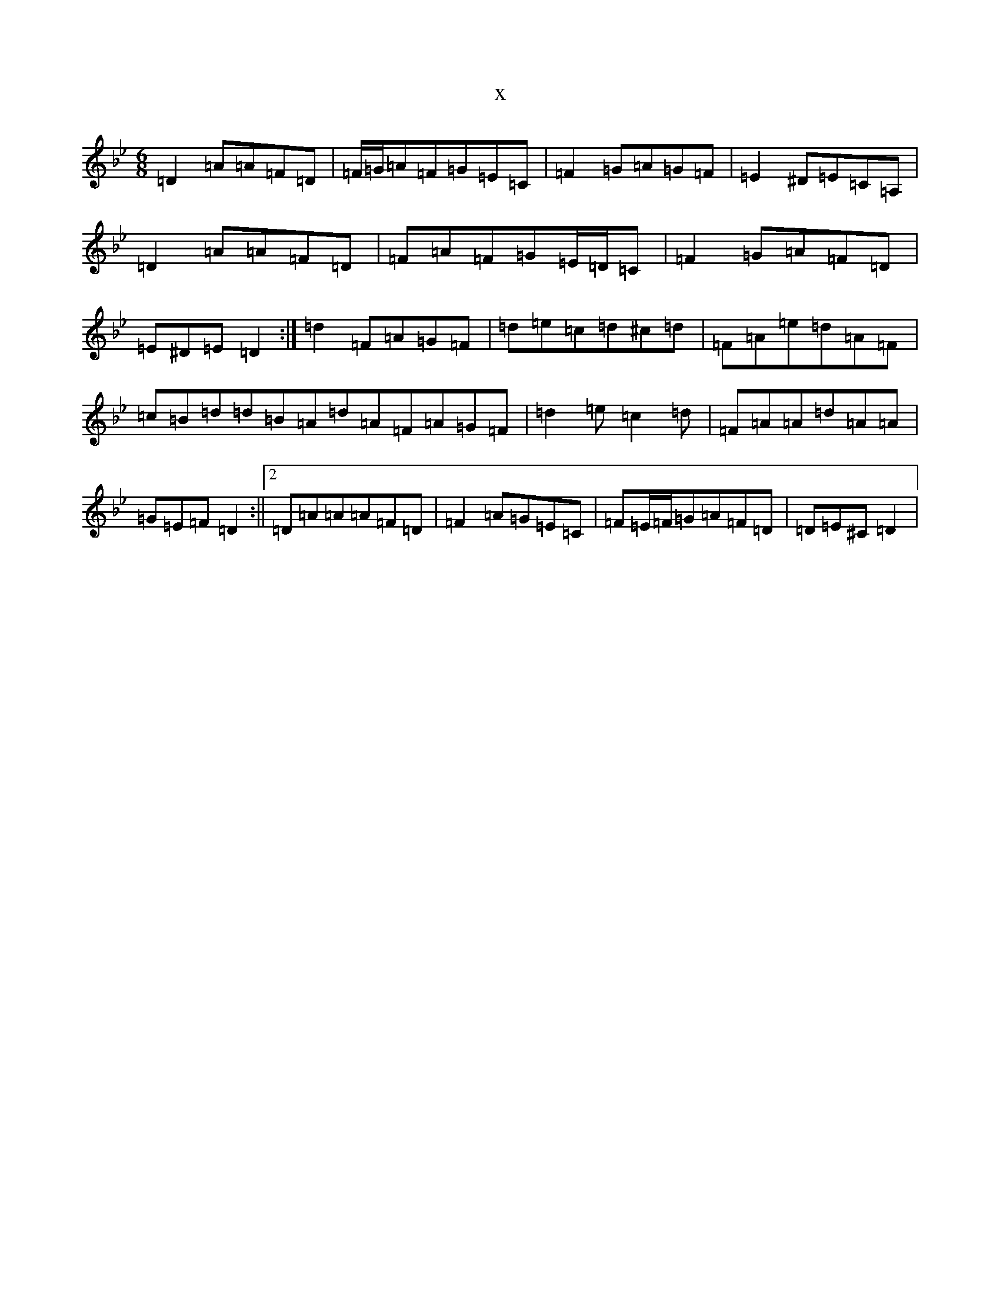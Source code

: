 X:19581
T:x
L:1/8
M:6/8
K: C Dorian
=D2=A=A=F=D|=F/2=G/2=A=F=G=E=C|=F2=G=A=G=F|=E2^D=E=C=A,|=D2=A=A=F=D|=F=A=F=G=E/2=D/2=C|=F2=G=A=F=D|=E^D=E=D2:|=d2=F=A=G=F|=d=e=c=d^c=d|=F=A=e=d=A=F|=c=B=d=d=B=A=d=A=F=A=G=F|=d2=e=c2=d|=F=A=A=d=A=A|=G=E=F=D2:||2=D=A=A=A=F=D|=F2=A=G=E=C|=F=E/2=F/2=G=A=F=D|=D=E^C=D2|